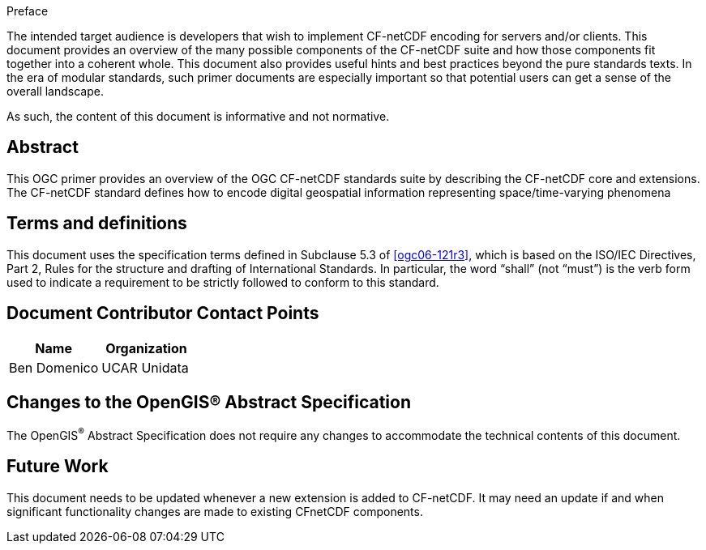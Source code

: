 
.Preface

The intended target audience is developers that wish to implement CF-netCDF encoding for servers and/or clients. This document provides an overview of the many possible components of the CF-netCDF suite and how those components fit together into a coherent whole. This document also provides useful hints and best practices beyond the pure standards texts. In the era of modular standards, such primer documents are especially important so that potential users can get a sense of the overall landscape.

As such, the content of this document is informative and not normative.

[abstract]
== Abstract

This OGC primer provides an overview of the OGC CF-netCDF standards suite by describing the CF-netCDF core and extensions. The CF-netCDF standard defines how to encode digital geospatial information representing space/time-varying phenomena

[.preface]
== Terms and definitions

This document uses the specification terms defined in Subclause 5.3 of <<ogc06-121r3>>, which is based on the ISO/IEC Directives, Part 2, Rules for the structure and drafting of International Standards. In particular, the word “shall” (not “must”) is the verb form used to indicate a requirement to be strictly followed to conform to this standard.

[.preface]
== Document Contributor Contact Points

[%unnumbered]
|===
h| Name h| Organization
| Ben Domenico | UCAR Unidata
|===

[.preface]
== Changes to the OpenGIS® Abstract Specification

The OpenGIS^®^ Abstract Specification does not require any changes to accommodate the technical contents of this document.

[.preface]
== Future Work

This document needs to be updated whenever a new extension is added to CF-netCDF. It may need an update if and when significant functionality changes are made to existing CFnetCDF components.

